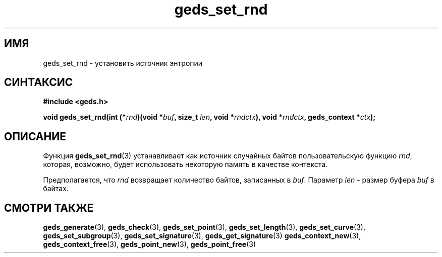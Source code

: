 .TH "geds_set_rnd" "3" "20 марта 2013" "Linux" "GEDS Functions Manual"
.
.SH ИМЯ
geds_set_rnd - установить источник энтропии
.
.SH СИНТАКСИС
.nf
.B #include <geds.h>
.sp
.BI "void geds_set_rnd(int (*" rnd ")(void *" buf ", size_t " len ", void *" rndctx "), void *" rndctx ", geds_context *" ctx );
.fi
.
.SH ОПИСАНИЕ
Функция \fBgeds_set_rnd\fP(3) устанавливает как источник случайных байтов
пользовательскую функцию \fIrnd\fP,
которая,
возможно,
будет использовать некоторую память в качестве контекста.
.sp
Предполагается,
что \fIrnd\fP возвращает количество байтов,
записанных в \fIbuf\fP.
Параметр \fIlen\fP -
размер буфера \fIbuf\fP в байтах.
.
.SH "СМОТРИ ТАКЖЕ"
.BR geds_generate (3),
.BR geds_check (3),
.BR geds_set_point (3),
.BR geds_set_length (3),
.BR geds_set_curve (3),
.BR geds_set_subgroup (3),
.BR geds_set_signature (3),
.BR geds_get_signature (3)
.BR geds_context_new (3),
.BR geds_context_free (3),
.BR geds_point_new (3),
.BR geds_point_free (3)
